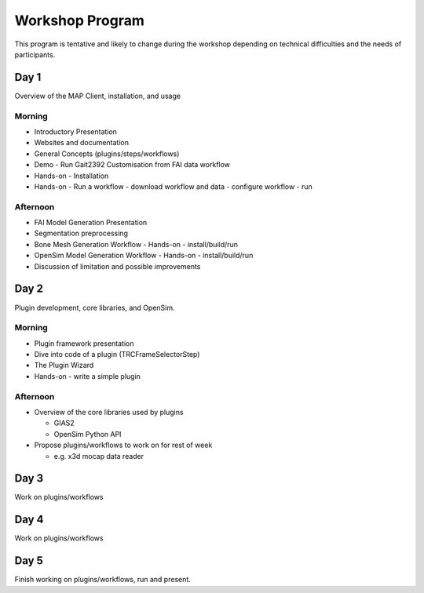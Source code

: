 Workshop Program
================
This program is tentative and likely to change during the workshop depending on technical difficulties and the needs of participants.

Day 1
-----

Overview of the MAP Client, installation, and usage

Morning
~~~~~~~
-  Introductory Presentation
-  Websites and documentation
-  General Concepts (plugins/steps/workflows)
-  Demo - Run Gait2392 Customisation from FAI data workflow
-  Hands-on - Installation
-  Hands-on - Run a workflow
   -  download workflow and data
   -  configure workflow
   -  run

Afternoon
~~~~~~~~~
-  FAI Model Generation Presentation
-  Segmentation preprocessing
-  Bone Mesh Generation Workflow
   -  Hands-on - install/build/run
-  OpenSim Model Generation Workflow
   -  Hands-on - install/build/run
-  Discussion of limitation and possible improvements

Day 2
-----
Plugin development, core libraries, and OpenSim.

Morning
~~~~~~~
-  Plugin framework presentation
-  Dive into code of a plugin (TRCFrameSelectorStep)
-  The Plugin Wizard
-  Hands-on - write a simple plugin

Afternoon
~~~~~~~~~
-  Overview of the core libraries used by plugins
   
   -  GIAS2
   -  OpenSim Python API

-  Propose plugins/workflows to work on for rest of week
   
   -  e.g. x3d mocap data reader

Day 3
-----

Work on plugins/workflows

Day 4
-----

Work on plugins/workflows

Day 5
-----

Finish working on plugins/workflows, run and present.
